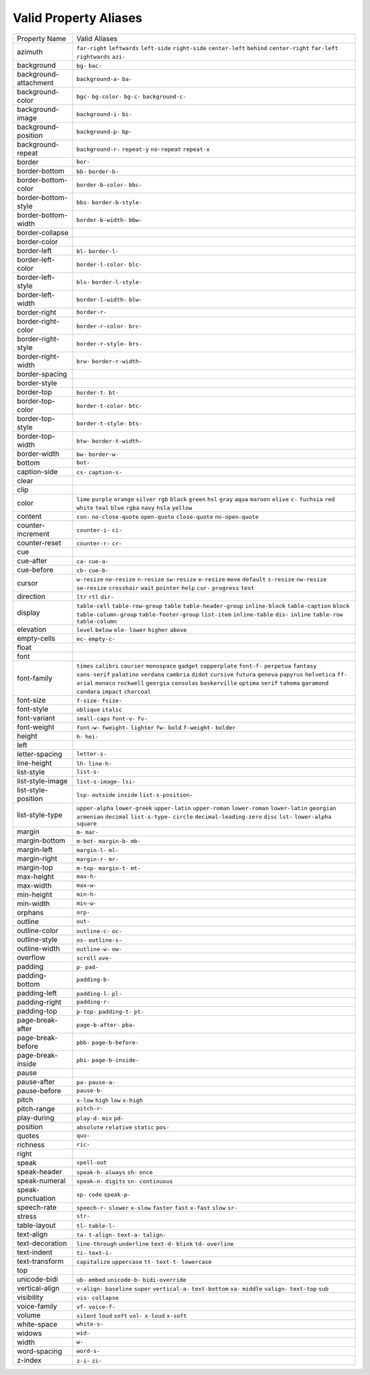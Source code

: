 Valid Property Aliases
======================

+--------------------------------------+--------------------------------------+
| Property Name                        | Valid Aliases                        |
+--------------------------------------+--------------------------------------+
| azimuth                              | ``far-right`` ``leftwards``          |
|                                      | ``left-side`` ``right-side``         |
|                                      | ``center-left``                      |
|                                      | ``behind`` ``center-right``          |
|                                      | ``far-left`` ``rightwards`` ``azi-`` |
+--------------------------------------+--------------------------------------+
| background                           | ``bg-`` ``bac-``                     |
+--------------------------------------+--------------------------------------+
| background-attachment                | ``background-a-`` ``ba-``            |
+--------------------------------------+--------------------------------------+
| background-color                     | ``bgc-`` ``bg-color-`` ``bg-c-``     |
|                                      | ``background-c-``                    |
+--------------------------------------+--------------------------------------+
| background-image                     | ``background-i-`` ``bi-``            |
+--------------------------------------+--------------------------------------+
| background-position                  | ``background-p-`` ``bp-``            |
+--------------------------------------+--------------------------------------+
| background-repeat                    | ``background-r-`` ``repeat-y``       |
|                                      | ``no-repeat`` ``repeat-x``           |
+--------------------------------------+--------------------------------------+
| border                               | ``bor-``                             |
+--------------------------------------+--------------------------------------+
| border-bottom                        | ``bb-`` ``border-b-``                |
+--------------------------------------+--------------------------------------+
| border-bottom-color                  | ``border-b-color-`` ``bbc-``         |
+--------------------------------------+--------------------------------------+
| border-bottom-style                  | ``bbs-`` ``border-b-style-``         |
+--------------------------------------+--------------------------------------+
| border-bottom-width                  | ``border-b-width-`` ``bbw-``         |
+--------------------------------------+--------------------------------------+
| border-collapse                      |                                      |
+--------------------------------------+--------------------------------------+
| border-color                         |                                      |
+--------------------------------------+--------------------------------------+
| border-left                          | ``bl-`` ``border-l-``                |
+--------------------------------------+--------------------------------------+
| border-left-color                    | ``border-l-color-`` ``blc-``         |
+--------------------------------------+--------------------------------------+
| border-left-style                    | ``bls-`` ``border-l-style-``         |
+--------------------------------------+--------------------------------------+
| border-left-width                    | ``border-l-width-`` ``blw-``         |
+--------------------------------------+--------------------------------------+
| border-right                         | ``border-r-``                        |
+--------------------------------------+--------------------------------------+
| border-right-color                   | ``border-r-color-`` ``brc-``         |
+--------------------------------------+--------------------------------------+
| border-right-style                   | ``border-r-style-`` ``brs-``         |
+--------------------------------------+--------------------------------------+
| border-right-width                   | ``brw-`` ``border-r-width-``         |
+--------------------------------------+--------------------------------------+
| border-spacing                       |                                      |
+--------------------------------------+--------------------------------------+
| border-style                         |                                      |
+--------------------------------------+--------------------------------------+
| border-top                           | ``border-t-`` ``bt-``                |
+--------------------------------------+--------------------------------------+
| border-top-color                     | ``border-t-color-`` ``btc-``         |
+--------------------------------------+--------------------------------------+
| border-top-style                     | ``border-t-style-`` ``bts-``         |
+--------------------------------------+--------------------------------------+
| border-top-width                     | ``btw-`` ``border-t-width-``         |
+--------------------------------------+--------------------------------------+
| border-width                         | ``bw-`` ``border-w-``                |
+--------------------------------------+--------------------------------------+
| bottom                               | ``bot-``                             |
+--------------------------------------+--------------------------------------+
| caption-side                         | ``cs-`` ``caption-s-``               |
+--------------------------------------+--------------------------------------+
| clear                                |                                      |
+--------------------------------------+--------------------------------------+
| clip                                 |                                      |
+--------------------------------------+--------------------------------------+
| color                                | ``lime`` ``purple`` ``orange``       |
|                                      | ``silver`` ``rgb``                   |
|                                      | ``black`` ``green`` ``hsl`` ``gray`` |
|                                      | ``aqua``                             |
|                                      | ``maroon`` ``olive`` ``c-``          |
|                                      | ``fuchsia`` ``red``                  |
|                                      | ``white`` ``teal`` ``blue`` ``rgba`` |
|                                      | ``navy``                             |
|                                      | ``hsla`` ``yellow``                  |
+--------------------------------------+--------------------------------------+
| content                              | ``con-`` ``no-close-quote``          |
|                                      | ``open-quote`` ``close-quote``       |
|                                      | ``no-open-quote``                    |
+--------------------------------------+--------------------------------------+
| counter-increment                    | ``counter-i-`` ``ci-``               |
+--------------------------------------+--------------------------------------+
| counter-reset                        | ``counter-r-`` ``cr-``               |
+--------------------------------------+--------------------------------------+
| cue                                  |                                      |
+--------------------------------------+--------------------------------------+
| cue-after                            | ``ca-`` ``cue-a-``                   |
+--------------------------------------+--------------------------------------+
| cue-before                           | ``cb-`` ``cue-b-``                   |
+--------------------------------------+--------------------------------------+
| cursor                               | ``w-resize`` ``ne-resize``           |
|                                      | ``n-resize`` ``sw-resize``           |
|                                      | ``e-resize``                         |
|                                      | ``move`` ``default`` ``s-resize``    |
|                                      | ``nw-resize`` ``se-resize``          |
|                                      | ``crosshair`` ``wait`` ``pointer``   |
|                                      | ``help`` ``cur-``                    |
|                                      | ``progress`` ``text``                |
+--------------------------------------+--------------------------------------+
| direction                            | ``ltr`` ``rtl`` ``dir-``             |
+--------------------------------------+--------------------------------------+
| display                              | ``table-cell`` ``table-row-group``   |
|                                      | ``table`` ``table-header-group``     |
|                                      | ``inline-block``                     |
|                                      | ``table-caption`` ``block``          |
|                                      | ``table-column-group``               |
|                                      | ``table-footer-group`` ``list-item`` |
|                                      | ``inline-table`` ``dis-`` ``inline`` |
|                                      | ``table-row`` ``table-column``       |
+--------------------------------------+--------------------------------------+
| elevation                            | ``level`` ``below`` ``ele-``         |
|                                      | ``lower`` ``higher``                 |
|                                      | ``above``                            |
+--------------------------------------+--------------------------------------+
| empty-cells                          | ``ec-`` ``empty-c-``                 |
+--------------------------------------+--------------------------------------+
| float                                |                                      |
+--------------------------------------+--------------------------------------+
| font                                 |                                      |
+--------------------------------------+--------------------------------------+
| font-family                          | ``times`` ``calibri`` ``courier``    |
|                                      | ``monospace`` ``gadget``             |
|                                      | ``copperplate`` ``font-f-``          |
|                                      | ``perpetua`` ``fantasy``             |
|                                      | ``sans-serif``                       |
|                                      | ``palatino`` ``verdana`` ``cambria`` |
|                                      | ``didot`` ``cursive``                |
|                                      | ``futura`` ``geneva`` ``papyrus``    |
|                                      | ``helvetica`` ``ff-``                |
|                                      | ``arial`` ``monaco`` ``rockwell``    |
|                                      | ``georgia`` ``consolas``             |
|                                      | ``baskerville`` ``optima`` ``serif`` |
|                                      | ``tahoma`` ``garamond``              |
|                                      | ``candara`` ``impact`` ``charcoal``  |
+--------------------------------------+--------------------------------------+
| font-size                            | ``f-size-`` ``fsize-``               |
+--------------------------------------+--------------------------------------+
| font-style                           | ``oblique`` ``italic``               |
+--------------------------------------+--------------------------------------+
| font-variant                         | ``small-caps`` ``font-v-`` ``fv-``   |
+--------------------------------------+--------------------------------------+
| font-weight                          | ``font-w-`` ``fweight-`` ``lighter`` |
|                                      | ``fw-`` ``bold``                     |
|                                      | ``f-weight-`` ``bolder``             |
+--------------------------------------+--------------------------------------+
| height                               | ``h-`` ``hei-``                      |
+--------------------------------------+--------------------------------------+
| left                                 |                                      |
+--------------------------------------+--------------------------------------+
| letter-spacing                       | ``letter-s-``                        |
+--------------------------------------+--------------------------------------+
| line-height                          | ``lh-`` ``line-h-``                  |
+--------------------------------------+--------------------------------------+
| list-style                           | ``list-s-``                          |
+--------------------------------------+--------------------------------------+
| list-style-image                     | ``list-s-image-`` ``lsi-``           |
+--------------------------------------+--------------------------------------+
| list-style-position                  | ``lsp-`` ``outside`` ``inside``      |
|                                      | ``list-s-position-``                 |
+--------------------------------------+--------------------------------------+
| list-style-type                      | ``upper-alpha`` ``lower-greek``      |
|                                      | ``upper-latin`` ``upper-roman``      |
|                                      | ``lower-roman``                      |
|                                      | ``lower-latin`` ``georgian``         |
|                                      | ``armenian`` ``decimal``             |
|                                      | ``list-s-type-``                     |
|                                      | ``circle`` ``decimal-leading-zero``  |
|                                      | ``disc`` ``lst-`` ``lower-alpha``    |
|                                      | ``square``                           |
+--------------------------------------+--------------------------------------+
| margin                               | ``m-`` ``mar-``                      |
+--------------------------------------+--------------------------------------+
| margin-bottom                        | ``m-bot-`` ``margin-b-`` ``mb-``     |
+--------------------------------------+--------------------------------------+
| margin-left                          | ``margin-l-`` ``ml-``                |
+--------------------------------------+--------------------------------------+
| margin-right                         | ``margin-r-`` ``mr-``                |
+--------------------------------------+--------------------------------------+
| margin-top                           | ``m-top-`` ``margin-t-`` ``mt-``     |
+--------------------------------------+--------------------------------------+
| max-height                           | ``max-h-``                           |
+--------------------------------------+--------------------------------------+
| max-width                            | ``max-w-``                           |
+--------------------------------------+--------------------------------------+
| min-height                           | ``min-h-``                           |
+--------------------------------------+--------------------------------------+
| min-width                            | ``min-w-``                           |
+--------------------------------------+--------------------------------------+
| orphans                              | ``orp-``                             |
+--------------------------------------+--------------------------------------+
| outline                              | ``out-``                             |
+--------------------------------------+--------------------------------------+
| outline-color                        | ``outline-c-`` ``oc-``               |
+--------------------------------------+--------------------------------------+
| outline-style                        | ``os-`` ``outline-s-``               |
+--------------------------------------+--------------------------------------+
| outline-width                        | ``outline-w-`` ``ow-``               |
+--------------------------------------+--------------------------------------+
| overflow                             | ``scroll`` ``ove-``                  |
+--------------------------------------+--------------------------------------+
| padding                              | ``p-`` ``pad-``                      |
+--------------------------------------+--------------------------------------+
| padding-bottom                       | ``padding-b-``                       |
+--------------------------------------+--------------------------------------+
| padding-left                         | ``padding-l-`` ``pl-``               |
+--------------------------------------+--------------------------------------+
| padding-right                        | ``padding-r-``                       |
+--------------------------------------+--------------------------------------+
| padding-top                          | ``p-top-`` ``padding-t-`` ``pt-``    |
+--------------------------------------+--------------------------------------+
| page-break-after                     | ``page-b-after-`` ``pba-``           |
+--------------------------------------+--------------------------------------+
| page-break-before                    | ``pbb-`` ``page-b-before-``          |
+--------------------------------------+--------------------------------------+
| page-break-inside                    | ``pbi-`` ``page-b-inside-``          |
+--------------------------------------+--------------------------------------+
| pause                                |                                      |
+--------------------------------------+--------------------------------------+
| pause-after                          | ``pa-`` ``pause-a-``                 |
+--------------------------------------+--------------------------------------+
| pause-before                         | ``pause-b-``                         |
+--------------------------------------+--------------------------------------+
| pitch                                | ``x-low`` ``high`` ``low``           |
|                                      | ``x-high``                           |
+--------------------------------------+--------------------------------------+
| pitch-range                          | ``pitch-r-``                         |
+--------------------------------------+--------------------------------------+
| play-during                          | ``play-d-`` ``mix`` ``pd-``          |
+--------------------------------------+--------------------------------------+
| position                             | ``absolute`` ``relative`` ``static`` |
|                                      | ``pos-``                             |
+--------------------------------------+--------------------------------------+
| quotes                               | ``quo-``                             |
+--------------------------------------+--------------------------------------+
| richness                             | ``ric-``                             |
+--------------------------------------+--------------------------------------+
| right                                |                                      |
+--------------------------------------+--------------------------------------+
| speak                                | ``spell-out``                        |
+--------------------------------------+--------------------------------------+
| speak-header                         | ``speak-h-`` ``always`` ``sh-``      |
|                                      | ``once``                             |
+--------------------------------------+--------------------------------------+
| speak-numeral                        | ``speak-n-`` ``digits`` ``sn-``      |
|                                      | ``continuous``                       |
+--------------------------------------+--------------------------------------+
| speak-punctuation                    | ``sp-`` ``code`` ``speak-p-``        |
+--------------------------------------+--------------------------------------+
| speech-rate                          | ``speech-r-`` ``slower`` ``x-slow``  |
|                                      | ``faster`` ``fast``                  |
|                                      | ``x-fast`` ``slow`` ``sr-``          |
+--------------------------------------+--------------------------------------+
| stress                               | ``str-``                             |
+--------------------------------------+--------------------------------------+
| table-layout                         | ``tl-`` ``table-l-``                 |
+--------------------------------------+--------------------------------------+
| text-align                           | ``ta-`` ``t-align-`` ``text-a-``     |
|                                      | ``talign-``                          |
+--------------------------------------+--------------------------------------+
| text-decoration                      | ``line-through`` ``underline``       |
|                                      | ``text-d-`` ``blink`` ``td-``        |
|                                      | ``overline``                         |
+--------------------------------------+--------------------------------------+
| text-indent                          | ``ti-`` ``text-i-``                  |
+--------------------------------------+--------------------------------------+
| text-transform                       | ``capitalize`` ``uppercase`` ``tt-`` |
|                                      | ``text-t-`` ``lowercase``            |
+--------------------------------------+--------------------------------------+
| top                                  |                                      |
+--------------------------------------+--------------------------------------+
| unicode-bidi                         | ``ub-`` ``embed`` ``unicode-b-``     |
|                                      | ``bidi-override``                    |
+--------------------------------------+--------------------------------------+
| vertical-align                       | ``v-align-`` ``baseline`` ``super``  |
|                                      | ``vertical-a-`` ``text-bottom``      |
|                                      | ``va-`` ``middle`` ``valign-``       |
|                                      | ``text-top`` ``sub``                 |
+--------------------------------------+--------------------------------------+
| visibility                           | ``vis-`` ``collapse``                |
+--------------------------------------+--------------------------------------+
| voice-family                         | ``vf-`` ``voice-f-``                 |
+--------------------------------------+--------------------------------------+
| volume                               | ``silent`` ``loud`` ``soft``         |
|                                      | ``vol-`` ``x-loud``                  |
|                                      | ``x-soft``                           |
+--------------------------------------+--------------------------------------+
| white-space                          | ``white-s-``                         |
+--------------------------------------+--------------------------------------+
| widows                               | ``wid-``                             |
+--------------------------------------+--------------------------------------+
| width                                | ``w-``                               |
+--------------------------------------+--------------------------------------+
| word-spacing                         | ``word-s-``                          |
+--------------------------------------+--------------------------------------+
| z-index                              | ``z-i-`` ``zi-``                     |
+--------------------------------------+--------------------------------------+
